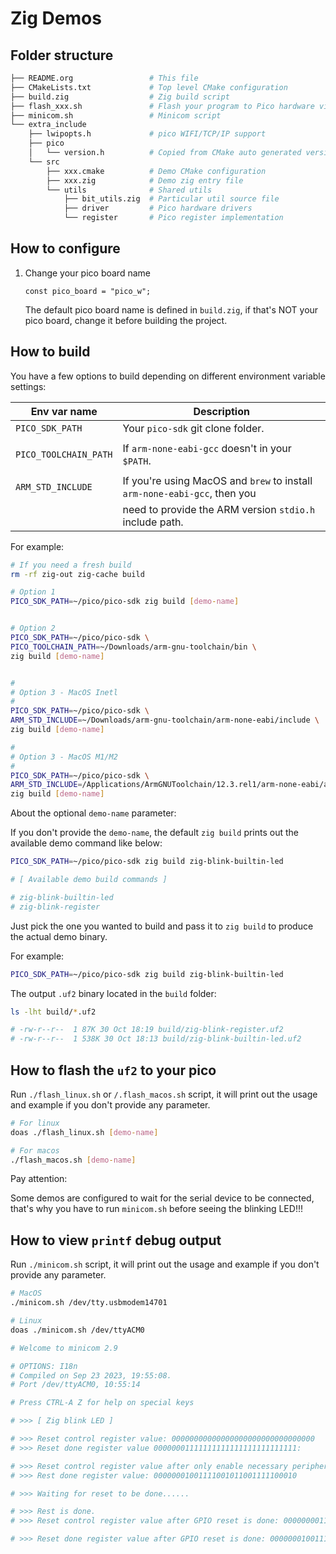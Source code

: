 * Zig Demos

** Folder structure

#+BEGIN_SRC bash
  ├── README.org                 # This file
  ├── CMakeLists.txt             # Top level CMake configuration
  ├── build.zig                  # Zig build script
  ├── flash_xxx.sh               # Flash your program to Pico hardware via USB-C
  ├── minicom.sh                 # Minicom script
  └── extra_include
      ├── lwipopts.h             # pico WIFI/TCP/IP support
      ├── pico
      │   └── version.h          # Copied from CMake auto generated version header
      └── src
          ├── xxx.cmake          # Demo CMake configuration
          ├── xxx.zig            # Demo zig entry file
          └── utils              # Shared utils
              ├── bit_utils.zig  # Particular util source file
              ├── driver         # Pico hardware drivers
              └── register       # Pico register implementation
#+END_SRC


** How to configure

1. Change your pico board name

  #+BEGIN_SRC zig
    const pico_board = "pico_w";
  #+END_SRC 

  The default pico board name is defined in ~build.zig~, if that's NOT your pico board, change it before building the project.

  
** How to build

You have a few options to build depending on different environment variable settings:

| Env var name        | Description                                                            |
|---------------------+------------------------------------------------------------------------|
| =PICO_SDK_PATH=       | Your =pico-sdk= git clone folder.                                        |
|                     |                                                                        |
| =PICO_TOOLCHAIN_PATH= | If ~arm-none-eabi-gcc~ doesn't in your ~$PATH~.                            |
|                     |                                                                        |
| =ARM_STD_INCLUDE=     | If you're using MacOS and =brew= to install =arm-none-eabi-gcc=,  then you |
|                     | need to provide the ARM version ~stdio.h~ include path.                  |


For example:

#+BEGIN_SRC bash
  # If you need a fresh build
  rm -rf zig-out zig-cache build

  # Option 1
  PICO_SDK_PATH=~/pico/pico-sdk zig build [demo-name]


  # Option 2
  PICO_SDK_PATH=~/pico/pico-sdk \
  PICO_TOOLCHAIN_PATH=~/Downloads/arm-gnu-toolchain/bin \
  zig build [demo-name]


  #
  # Option 3 - MacOS Inetl
  #
  PICO_SDK_PATH=~/pico/pico-sdk \
  ARM_STD_INCLUDE=~/Downloads/arm-gnu-toolchain/arm-none-eabi/include \
  zig build [demo-name]

  #
  # Option 3 - MacOS M1/M2
  #
  PICO_SDK_PATH=~/pico/pico-sdk \
  ARM_STD_INCLUDE=/Applications/ArmGNUToolchain/12.3.rel1/arm-none-eabi/arm-none-eabi/include \
  zig build [demo-name]
#+END_SRC


About the optional =demo-name= parameter:

If you don't provide the =demo-name=, the default =zig build= prints out the available demo command like below:

#+BEGIN_SRC bash
  PICO_SDK_PATH=~/pico/pico-sdk zig build zig-blink-builtin-led

  # [ Available demo build commands ]

  # zig-blink-builtin-led
  # zig-blink-register
#+END_SRC


Just pick the one you wanted to build and pass it to =zig build= to produce the actual demo binary.

For example:

#+BEGIN_SRC bash
  PICO_SDK_PATH=~/pico/pico-sdk zig build zig-blink-builtin-led
#+END_SRC

The output ~.uf2~ binary located in the ~build~ folder:

#+BEGIN_SRC bash
  ls -lht build/*.uf2

  # -rw-r--r--  1 87K 30 Oct 18:19 build/zig-blink-register.uf2
  # -rw-r--r--  1 538K 30 Oct 18:13 build/zig-blink-builtin-led.uf2
#+END_SRC


** How to flash the ~uf2~ to your pico

Run ~./flash_linux.sh~ or ~/.flash_macos.sh~ script, it will print out the usage and example if you don't provide any parameter.

#+BEGIN_SRC bash
  # For linux
  doas ./flash_linux.sh [demo-name]

  # For macos
  ./flash_macos.sh [demo-name]
#+END_SRC


Pay attention:

Some demos are configured to wait for the serial device to be connected, that's why you have to run ~minicom.sh~ before seeing the blinking LED!!!


** How to view ~printf~ debug output

Run ~./minicom.sh~ script, it will print out the usage and example if you don't provide any parameter.

#+BEGIN_SRC bash
  # MacOS
  ./minicom.sh /dev/tty.usbmodem14701

  # Linux
  doas ./minicom.sh /dev/ttyACM0

  # Welcome to minicom 2.9

  # OPTIONS: I18n
  # Compiled on Sep 23 2023, 19:55:08.
  # Port /dev/ttyACM0, 10:55:14

  # Press CTRL-A Z for help on special keys

  # >>> [ Zig blink LED ]

  # >>> Reset control register value: 00000000000000000000000000000000
  # >>> Reset done register value 00000001111111111111111111111111:

  # >>> Reset control register value after only enable necessary peripherals: 00000000110100110100110000011101
  # >>> Rest done register value: 00000001001111001011001111100010

  # >>> Waiting for reset to be done......

  # >>> Rest is done.
  # >>> Reset control register value after GPIO reset is done: 00000000110100110100110000011101

  # >>> Reset done register value after GPIO reset is done: 00000001001111001011001111100010
#+END_SRC
